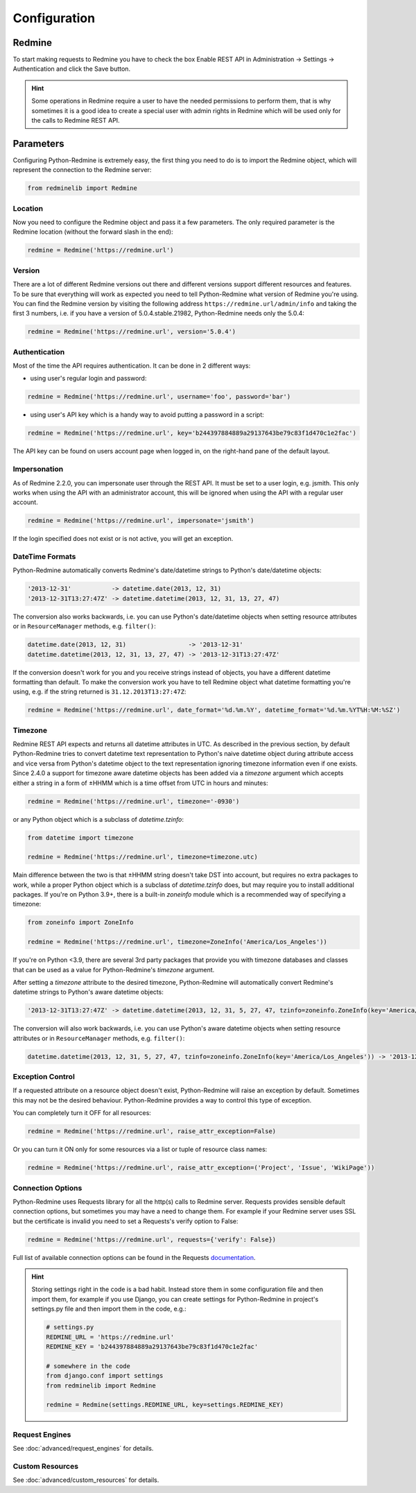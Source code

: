 Configuration
=============

Redmine
-------

To start making requests to Redmine you have to check the box Enable REST API in
Administration -> Settings -> Authentication and click the Save button.

.. hint::

   Some operations in Redmine require a user to have the needed permissions to
   perform them, that is why sometimes it is a good idea to create a special user
   with admin rights in Redmine which will be used only for the calls to Redmine
   REST API.

Parameters
----------

Configuring Python-Redmine is extremely easy, the first thing you need to do is to import
the Redmine object, which will represent the connection to the Redmine server:

.. code-block:: python

   from redminelib import Redmine

Location
++++++++

Now you need to configure the Redmine object and pass it a few parameters. The only required
parameter is the Redmine location (without the forward slash in the end):

.. code-block:: python

   redmine = Redmine('https://redmine.url')

Version
+++++++

There are a lot of different Redmine versions out there and different versions support different
resources and features. To be sure that everything will work as expected you need to tell
Python-Redmine what version of Redmine you're using. You can find the Redmine version by visiting
the following address ``https://redmine.url/admin/info`` and taking the first 3 numbers, i.e. if you
have a version of 5.0.4.stable.21982, Python-Redmine needs only the 5.0.4:

.. code-block:: python

   redmine = Redmine('https://redmine.url', version='5.0.4')

Authentication
++++++++++++++

Most of the time the API requires authentication. It can be done in 2 different ways:

* using user's regular login and password:

.. code-block:: python

   redmine = Redmine('https://redmine.url', username='foo', password='bar')

* using user's API key which is a handy way to avoid putting a password in a script:

.. code-block:: python

   redmine = Redmine('https://redmine.url', key='b244397884889a29137643be79c83f1d470c1e2fac')

The API key can be found on users account page when logged in, on the right-hand pane of
the default layout.

Impersonation
+++++++++++++

As of Redmine 2.2.0, you can impersonate user through the REST API. It must be set to a user login,
e.g. jsmith. This only works when using the API with an administrator account, this will be ignored
when using the API with a regular user account.

.. code-block:: python

   redmine = Redmine('https://redmine.url', impersonate='jsmith')

If the login specified does not exist or is not active, you will get an exception.

DateTime Formats
++++++++++++++++

Python-Redmine automatically converts Redmine's date/datetime strings to Python's date/datetime
objects:

.. code-block:: python

   '2013-12-31'           -> datetime.date(2013, 12, 31)
   '2013-12-31T13:27:47Z' -> datetime.datetime(2013, 12, 31, 13, 27, 47)

The conversion also works backwards, i.e. you can use Python's date/datetime objects when setting
resource attributes or in ``ResourceManager`` methods, e.g. ``filter()``:

.. code-block:: python

   datetime.date(2013, 12, 31)                 -> '2013-12-31'
   datetime.datetime(2013, 12, 31, 13, 27, 47) -> '2013-12-31T13:27:47Z'

If the conversion doesn't work for you and you receive strings instead of objects, you have a
different datetime formatting than default. To make the conversion work you have to tell Redmine
object what datetime formatting you're using, e.g. if the string returned is ``31.12.2013T13:27:47Z``:

.. code-block:: python

   redmine = Redmine('https://redmine.url', date_format='%d.%m.%Y', datetime_format='%d.%m.%YT%H:%M:%SZ')

Timezone
++++++++

.. versionadded:: 2.4.0

Redmine REST API expects and returns all datetime attributes in UTC. As described in the previous section,
by default Python-Redmine tries to convert datetime text representation to Python's naive datetime object
during attribute access and vice versa from Python's datetime object to the text representation ignoring
timezone information even if one exists. Since 2.4.0 a support for timezone aware datetime objects has
been added via a `timezone` argument which accepts either a string in a form of ±HHMM which is a time
offset from UTC in hours and minutes:

.. code-block:: python

   redmine = Redmine('https://redmine.url', timezone='-0930')

or any Python object which is a subclass of `datetime.tzinfo`:

.. code-block:: python

   from datetime import timezone

   redmine = Redmine('https://redmine.url', timezone=timezone.utc)

Main difference between the two is that ±HHMM string doesn't take DST into account, but requires no
extra packages to work, while a proper Python object which is a subclass of `datetime.tzinfo` does, but
may require you to install additional packages. If you're on Python 3.9+, there is a built-in `zoneinfo`
module which is a recommended way of specifying a timezone:

.. code-block:: python

   from zoneinfo import ZoneInfo

   redmine = Redmine('https://redmine.url', timezone=ZoneInfo('America/Los_Angeles'))

If you're on Python <3.9, there are several 3rd party packages that provide you with timezone databases
and classes that can be used as a value for Python-Redmine's `timezone` argument.

After setting a `timezone` attribute to the desired timezone, Python-Redmine will automatically convert
Redmine's datetime strings to Python's aware datetime objects:

.. code-block:: python

   '2013-12-31T13:27:47Z' -> datetime.datetime(2013, 12, 31, 5, 27, 47, tzinfo=zoneinfo.ZoneInfo(key='America/Los_Angeles'))

The conversion will also work backwards, i.e. you can use Python's aware datetime objects when setting
resource attributes or in ``ResourceManager`` methods, e.g. ``filter()``:

.. code-block:: python

   datetime.datetime(2013, 12, 31, 5, 27, 47, tzinfo=zoneinfo.ZoneInfo(key='America/Los_Angeles')) -> '2013-12-31T13:27:47Z'

Exception Control
+++++++++++++++++

If a requested attribute on a resource object doesn't exist, Python-Redmine will raise an
exception by default. Sometimes this may not be the desired behaviour. Python-Redmine provides
a way to control this type of exception.

You can completely turn it OFF for all resources:

.. code-block:: python

   redmine = Redmine('https://redmine.url', raise_attr_exception=False)

Or you can turn it ON only for some resources via a list or tuple of resource class names:

.. code-block:: python

   redmine = Redmine('https://redmine.url', raise_attr_exception=('Project', 'Issue', 'WikiPage'))

Connection Options
++++++++++++++++++

Python-Redmine uses Requests library for all the http(s) calls to Redmine server. Requests provides
sensible default connection options, but sometimes you may have a need to change them. For example
if your Redmine server uses SSL but the certificate is invalid you need to set a Requests's verify
option to False:

.. code-block:: python

   redmine = Redmine('https://redmine.url', requests={'verify': False})

Full list of available connection options can be found in the Requests
`documentation <http://docs.python-requests.org/en/latest/api/#requests.request>`_.

.. hint::

   Storing settings right in the code is a bad habit. Instead store them in some configuration
   file and then import them, for example if you use Django, you can create settings for
   Python-Redmine in project's settings.py file and then import them in the code, e.g.:

   .. code-block:: python

      # settings.py
      REDMINE_URL = 'https://redmine.url'
      REDMINE_KEY = 'b244397884889a29137643be79c83f1d470c1e2fac'

      # somewhere in the code
      from django.conf import settings
      from redminelib import Redmine

      redmine = Redmine(settings.REDMINE_URL, key=settings.REDMINE_KEY)

Request Engines
+++++++++++++++

See :doc:`advanced/request_engines` for details.

Custom Resources
++++++++++++++++

See :doc:`advanced/custom_resources` for details.
